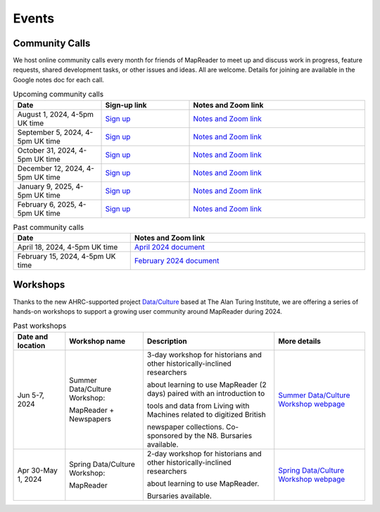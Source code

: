 
Events
=======

Community Calls
---------------

We host online community calls every month for friends of MapReader to meet
up and discuss work in progress, feature requests, shared development tasks,
or other issues and ideas. All are welcome. Details for joining are available
in the Google notes doc for each call.

.. ----- Upcoming community calls ---------------------------------------------

.. list-table:: Upcoming community calls
   :widths: 25 25 50
   :header-rows: 1

   * - Date
     - Sign-up link
     - Notes and Zoom link
   * - August 1, 2024, 4-5pm UK time
     - `Sign up <https://forms.office.com/e/x9zGL0yQyp>`_
     - `Notes and Zoom link <https://docs.google.com/document/d/1UE2OjPE7OitoB8AsG4swk1k3pD44lW_YgMkaR4VxUXU/edit>`_
   * - September 5, 2024, 4-5pm UK time
     - `Sign up <https://forms.office.com/e/x9zGL0yQyp>`_
     - `Notes and Zoom link <https://docs.google.com/document/d/1zkrj-Bfofdzj9lbuP5yM58nY8_aGBUAqBlWPwb946XM/edit>`_
   * - October 31, 2024, 4-5pm UK time
     - `Sign up <https://forms.office.com/e/x9zGL0yQyp>`_
     - `Notes and Zoom link <https://docs.google.com/document/d/1goI0tqiySbMyXbCTlSD8iCLMIE45DVJhqme_dNo5oVg/edit>`_
   * - December 12, 2024, 4-5pm UK time
     - `Sign up <https://forms.office.com/e/x9zGL0yQyp>`_
     - `Notes and Zoom link <https://docs.google.com/document/d/177Gc3jqQ4L-HIhQuzEdEej-GYdHb-kaMxoLxMr_-tXU/edit>`_
   * - January 9, 2025, 4-5pm UK time
     - `Sign up <https://forms.office.com/e/x9zGL0yQyp>`_
     - `Notes and Zoom link <https://docs.google.com/document/d/1Xe8ZxTb0_AhuTDsrOsPMzUF1xV6FfzBmvvvlhRQ6NK8/edit>`_
   * - February 6, 2025, 4-5pm UK time
     - `Sign up <https://forms.office.com/e/x9zGL0yQyp>`_
     - `Notes and Zoom link <https://docs.google.com/document/d/1RkOO-E6EtekXZC0Y3ZGF1w4ztx2PpPfcZzvEsiIdgDk/edit>`_

.. ----- Past community calls -------------------------------------------------

.. list-table:: Past community calls
   :widths: 25 50
   :header-rows: 1

   * - Date
     - Notes and Zoom link

   * - April 18, 2024, 4-5pm UK time
     - `April 2024 document <https://docs.google.com/document/d/1CJFzwQzg9ZgviKVr9T_yKAY_SIzC6tl-sEOyJlpWMnw/edit>`_

   * - February 15, 2024, 4-5pm UK time
     - `February 2024 document <https://docs.google.com/document/d/155VlsYRbOEmmQDpDflWcTipFTfsKuPACWWmTKh6M820/edit>`_


Workshops
---------

Thanks to the new AHRC-supported project
`Data/Culture <https://www.turing.ac.uk/research/research-projects/dataculture-building-sustainable-communities-around-arts-and-humanities>`_
based at The Alan Turing Institute, we are offering a series of hands-on
workshops to support a growing user community around MapReader during 2024.

.. ----- Upcoming workshops ---------------------------------------------------

.. list-table:: Upcoming workshops
   :header-rows: 1

   * - Date and location
     - Workshop name
     - Description
     - More details

   * - Sept 25, 2024
     - MapReader Workshop

       at Spatial Humanities 2024
     - 1/2 day workshop co-located with the Spatial Humanities conference.
     - `More details <https://spathum.uni-bamberg.de/>`_

   * - Sept 30-Oct 2, 2024
     - Fall Data/Culture Workshop:

       MapReader + Newspapers
     - At The Alan Turing Institute, London, UK (and partially online/hybrid)
     - `More details <https://www.turing.ac.uk/events/autumn-dataculture-workshop>`_
     - `Application form <https://forms.office.com/pages/responsepage.aspx?id=p_SVQ1XklU-Knx-672OE-TgLartKqSxMr5oVtD7lkzpURTE3MDIyQUtaM0s0SjU1UUVLWDUyOTZSVi4u>`_


.. ----- Past workshops -------------------------------------------------------

.. list-table:: Past workshops
   :header-rows: 1

   * - Date and location
     - Workshop name
     - Description
     - More details

   * - Jun 5-7, 2024
     - Summer Data/Culture Workshop:

       MapReader + Newspapers
     - 3-day workshop for historians and other historically-inclined researchers

       about learning to use MapReader (2 days) paired with an introduction to

       tools and data from Living with Machines related to digitized British

       newspaper collections. Co-sponsored by the N8. Bursaries available.

     - `Summer Data/Culture Workshop webpage <https://www.turing.ac.uk/events/summer-dataculture-workshop-learn-work-big-historical-data>`_

   * - Apr 30-May 1, 2024
     - Spring Data/Culture Workshop:

       MapReader
     - 2-day workshop for historians and other historically-inclined researchers

       about learning to use MapReader.

       Bursaries available.
     - `Spring Data/Culture Workshop webpage <https://www.turing.ac.uk/events/spring-dataculture-workshop-search-inside-maps-mapreader>`_

